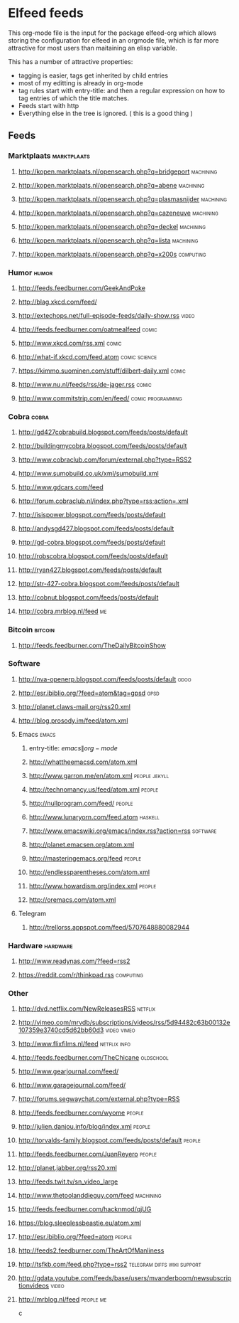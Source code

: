 * Elfeed feeds
This org-mode file is the input for the package elfeed-org which
allows storing the configuration for elfeed in an orgmode file, which
is far more attractive for most users than maitaining an elisp
variable.

This has a number of attractive properties:
- tagging is easier, tags get inherited by child entries
- most of my editting is already in org-mode
- tag rules start with entry-title: and then a regular expression on
  how to tag entries of which the title matches.
- Feeds start with http
- Everything else in the tree is ignored. ( this is a good thing )

** Feeds
  :PROPERTIES:
:ID:       elfeed
:END:
*** Marktplaats                                                                                :marktplaats:
**** http://kopen.marktplaats.nl/opensearch.php?q=bridgeport                                    :machining:
**** http://kopen.marktplaats.nl/opensearch.php?q=abene                                         :machining:
**** http://kopen.marktplaats.nl/opensearch.php?q=plasmasnijder                                 :machining:
**** http://kopen.marktplaats.nl/opensearch.php?q=cazeneuve                                     :machining:
**** http://kopen.marktplaats.nl/opensearch.php?q=deckel                                        :machining:
**** http://kopen.marktplaats.nl/opensearch.php?q=lista                                         :machining:
**** http://kopen.marktplaats.nl/opensearch.php?q=x200s                                         :computing:
*** Humor                                                                                            :humor:
**** http://feeds.feedburner.com/GeekAndPoke
**** http://blag.xkcd.com/feed/ 
**** http://extechops.net/full-episode-feeds/daily-show.rss                                         :video:
**** http://feeds.feedburner.com/oatmealfeed                                                        :comic:
**** http://www.xkcd.com/rss.xml                                                                    :comic:
**** http://what-if.xkcd.com/feed.atom                                                      :comic:science:
**** https://kimmo.suominen.com/stuff/dilbert-daily.xml                                             :comic:
**** http://www.nu.nl/feeds/rss/de-jager.rss                                                        :comic:
**** http://www.commitstrip.com/en/feed/                                                :comic:programming:
*** Cobra                                                                                            :cobra:
**** http://gd427cobrabuild.blogspot.com/feeds/posts/default
**** http://buildingmycobra.blogspot.com/feeds/posts/default
**** http://www.cobraclub.com/forum/external.php?type=RSS2
**** http://www.sumobuild.co.uk/xml/sumobuild.xml
**** http://www.gdcars.com/feed
**** http://forum.cobraclub.nl/index.php?type=rss;action=.xml
**** http://isispower.blogspot.com/feeds/posts/default
**** http://andysgd427.blogspot.com/feeds/posts/default
**** http://gd-cobra.blogspot.com/feeds/posts/default
**** http://robscobra.blogspot.com/feeds/posts/default
**** http://ryan427.blogspot.com/feeds/posts/default
**** http://str-427-cobra.blogspot.com/feeds/posts/default
**** http://cobnut.blogspot.com/feeds/posts/default
**** http://cobra.mrblog.nl/feed                                                                       :me:
*** Bitcoin                                                                                        :bitcoin:
**** http://feeds.feedburner.com/TheDailyBitcoinShow
*** Software
**** http://nva-openerp.blogspot.com/feeds/posts/default                                             :odoo:
**** http://esr.ibiblio.org/?feed=atom&tag=gpsd                                                      :gpsd:
**** http://planet.claws-mail.org/rss20.xml
**** http://blog.prosody.im/feed/atom.xml
**** Emacs											       :emacs:
***** entry-title: \(emacs\|org-mode\)
***** http://whattheemacsd.com/atom.xml
***** http://www.garron.me/en/atom.xml							       :people:jekyll:
***** http://technomancy.us/feed/atom.xml							      :people:
***** http://nullprogram.com/feed/								      :people:
***** http://www.lunaryorn.com/feed.atom							     :haskell:
***** http://www.emacswiki.org/emacs/index.rss?action=rss					    :software:
***** http://planet.emacsen.org/atom.xml
***** http://masteringemacs.org/feed								      :people:
***** http://endlessparentheses.com/atom.xml
***** http://www.howardism.org/index.xml							      :people:
***** http://oremacs.com/atom.xml
**** Telegram
***** http://trellorss.appspot.com/feed/5707648880082944
*** Hardware                                                                                      :hardware:
**** http://www.readynas.com/?feed=rss2
**** https://reddit.com/r/thinkpad.rss                                                          :computing:
*** Other
**** http://dvd.netflix.com/NewReleasesRSS                                                        :netflix:
**** http://vimeo.com/mrvdb/subscriptions/videos/rss/5d94482c63b00132e107359e3740cd5d62bb60d3	 :video:vimeo:
**** http://www.flixfilms.nl/feed                                                            :netflix:info:
**** http://feeds.feedburner.com/TheChicane                                                     :oldschool:
**** http://www.gearjournal.com/feed/
**** http://www.garagejournal.com/feed/
**** http://forums.segwaychat.com/external.php?type=RSS
**** http://feeds.feedburner.com/wyome                                                             :people:
**** http://julien.danjou.info/blog/index.xml                                                      :people:
**** http://torvalds-family.blogspot.com/feeds/posts/default                                       :people:
**** http://feeds.feedburner.com/JuanReyero                                                        :people:
**** http://planet.jabber.org/rss20.xml
**** http://feeds.twit.tv/sn_video_large
**** http://www.thetoolanddieguy.com/feed                                                       :machining:
**** http://feeds.feedburner.com/hacknmod/qjUG
**** https://blog.sleeplessbeastie.eu/atom.xml
**** http://esr.ibiblio.org/?feed=atom                                                             :people:
**** http://feeds2.feedburner.com/TheArtOfManliness
**** http://tsfkb.com/feed.php?type=rss2                                      :telegram:diffs:wiki:support:
**** http://gdata.youtube.com/feeds/base/users/mvanderboom/newsubscriptionvideos                    :video:
**** http://mrblog.nl/feed                                                                      :people:me:
c
